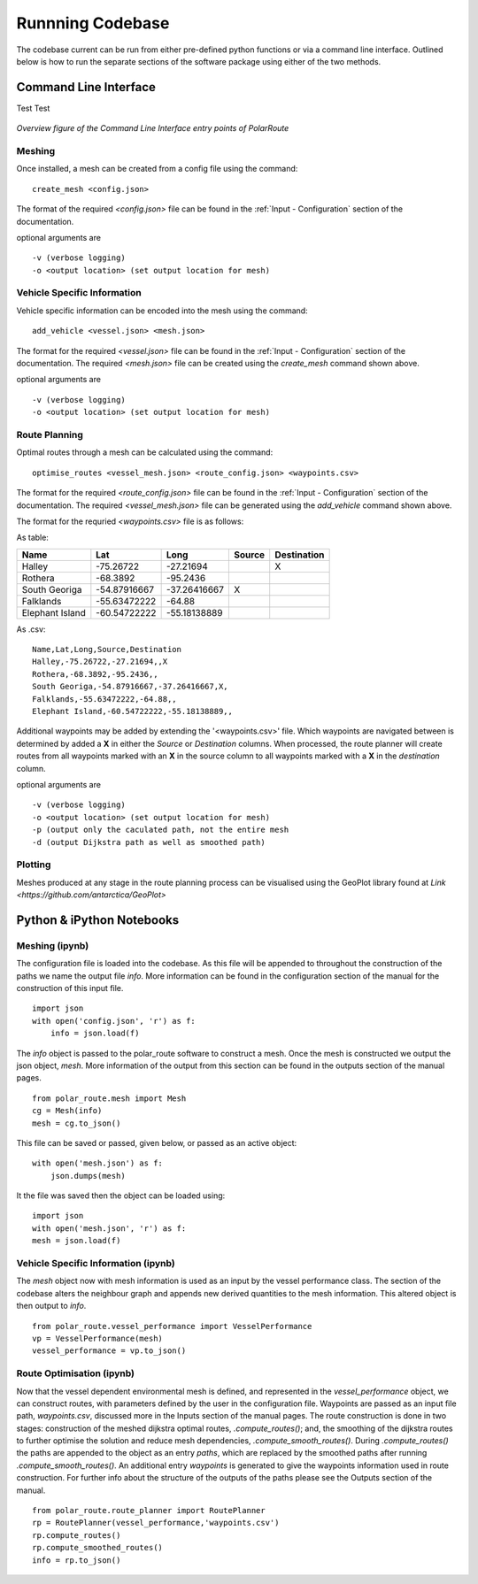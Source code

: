 **********************
Runnning Codebase
**********************

The codebase current can be run from either pre-defined python functions or via a command line interface. Outlined below is how to run the separate sections of the software package using either of the two methods.


Command Line Interface
###############################

Test Test

.. figure:: ./Figures/PolarRoute_CLI.png
   :align: center
   :width: 700

   *Overview figure of the Command Line Interface entry points of PolarRoute*

^^^^^^^^^^^^^^^^^^
Meshing
^^^^^^^^^^^^^^^^^^
Once installed, a mesh can be created from a config file using the command:

::

    create_mesh <config.json>

The format of the required *<config.json>* file can be found in the :ref:`Input - Configuration` section of the documentation.

optional arguments are

::

    -v (verbose logging)
    -o <output location> (set output location for mesh)

^^^^^^^^^^^^^^^^^^^^^^^^^^^^^^^^^^
Vehicle Specific Information
^^^^^^^^^^^^^^^^^^^^^^^^^^^^^^^^^^
Vehicle specific information can be encoded into the mesh using
the command:

::

    add_vehicle <vessel.json> <mesh.json>

The format for the required *<vessel.json>* file can be found in the :ref:`Input - Configuration` section of the documentation.
The required *<mesh.json>* file can be created using the *create_mesh* command shown above.

optional arguments are

::

    -v (verbose logging)
    -o <output location> (set output location for mesh)

^^^^^^^^^^^^^^^^^^
Route Planning
^^^^^^^^^^^^^^^^^^
Optimal routes through a mesh can be calculated using the command:

::
    
    optimise_routes <vessel_mesh.json> <route_config.json> <waypoints.csv>

The format for the required *<route_config.json>* file can be found in the :ref:`Input - Configuration` section of the documentation.
The required *<vessel_mesh.json>* file can be generated using the *add_vehicle* command shown above.


The format for the requried *<waypoints.csv>* file is as follows:

As table:

+------------------+---------------+---------------+---------+---------------+
| Name             | Lat           | Long          | Source  | Destination   |
+==================+===============+===============+=========+===============+
| Halley           | -75.26722     | -27.21694     |         | X             |
+------------------+---------------+---------------+---------+---------------+
| Rothera          | -68.3892      | -95.2436      |         |               |
+------------------+---------------+---------------+---------+---------------+
| South Georiga    | -54.87916667  | -37.26416667  | X       |               |
+------------------+---------------+---------------+---------+---------------+
| Falklands        | -55.63472222  | -64.88        |         |               |
+------------------+---------------+---------------+---------+---------------+
| Elephant Island  | -60.54722222  | -55.18138889  |         |               |
+------------------+---------------+---------------+---------+---------------+


As .csv:

::

    Name,Lat,Long,Source,Destination
    Halley,-75.26722,-27.21694,,X
    Rothera,-68.3892,-95.2436,,
    South Georiga,-54.87916667,-37.26416667,X,
    Falklands,-55.63472222,-64.88,,
    Elephant Island,-60.54722222,-55.18138889,,

Additional waypoints may be added by extending the '<waypoints.csv>' file. Which waypoints are navigated between is determined by 
added a **X** in either the *Source* or *Destination* columns. When processed, the route planner will create routes from all 
waypoints marked with an **X** in the source column to all waypoints marked with a **X** in the *destination* column. 

optional arguments are

::

    -v (verbose logging)
    -o <output location> (set output location for mesh)
    -p (output only the caculated path, not the entire mesh
    -d (output Dijkstra path as well as smoothed path)


^^^^^^^^^^^^^^^^^^
Plotting
^^^^^^^^^^^^^^^^^^
Meshes produced at any stage in the route planning process can be visualised using the GeoPlot library found at `Link <https://github.com/antarctica/GeoPlot>` 



Python & iPython Notebooks
###############################

^^^^^^^^^^^^^^^^^^
Meshing (ipynb)
^^^^^^^^^^^^^^^^^^

The configuration file is loaded into the codebase. As this file will be appended to throughout the construction of the paths we name the output file `info`. More information can be found in the configuration section of the manual for the construction of this input file.

::

    import json
    with open('config.json', 'r') as f:
        info = json.load(f)    


The `info` object is passed to the polar_route software to construct a mesh. Once the mesh is constructed we output the json object, `mesh`. More information of the output from this section can be found in the outputs section of the manual pages.

::

   from polar_route.mesh import Mesh
   cg = Mesh(info)
   mesh = cg.to_json()


This file can be saved or passed, given below, or passed as an active object:

::

    with open('mesh.json') as f:
        json.dumps(mesh)


It the file was saved then the object can be loaded using:

::

    import json
    with open('mesh.json', 'r') as f:
    mesh = json.load(f)    

^^^^^^^^^^^^^^^^^^^^^^^^^^^^^^^^^^^^
Vehicle Specific Information (ipynb)
^^^^^^^^^^^^^^^^^^^^^^^^^^^^^^^^^^^^
The `mesh` object now with mesh information is used as an input by the vessel performance class. The section of the codebase alters the neighbour graph and appends new derived quantities to the mesh information. This altered object is then output to `info`.
::

   from polar_route.vessel_performance import VesselPerformance
   vp = VesselPerformance(mesh)
   vessel_performance = vp.to_json()

^^^^^^^^^^^^^^^^^^^^^^^^^^^
Route Optimisation (ipynb)
^^^^^^^^^^^^^^^^^^^^^^^^^^^
Now that the vessel dependent environmental mesh is defined, and represented in the `vessel_performance` object, we can construct routes, with parameters defined by the user in the configuration file. Waypoints are passed as an input file path, `waypoints.csv`, discussed more in the Inputs section of the manual pages.  The route construction is done in two stages: construction of the meshed dijkstra optimal routes, `.compute_routes()`; and, the smoothing of the dijkstra routes to further optimise the solution and reduce mesh dependencies, `.compute_smooth_routes()`. During `.compute_routes()` the paths are appended to the object as an entry `paths`, which are replaced by the smoothed paths after running `.compute_smooth_routes()`. An additional entry `waypoints` is generated to give the waypoints information used in route construction. For further info about the structure of the outputs of the paths please see the Outputs section of the manual.

::

    from polar_route.route_planner import RoutePlanner
    rp = RoutePlanner(vessel_performance,'waypoints.csv')
    rp.compute_routes()
    rp.compute_smoothed_routes()
    info = rp.to_json()



